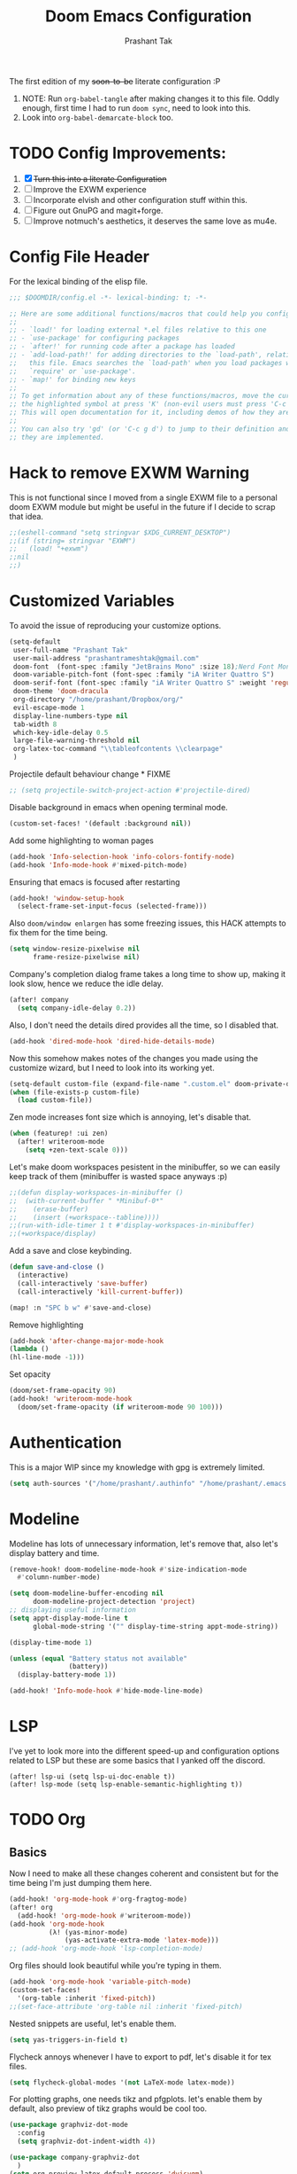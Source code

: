 #+title: Doom Emacs Configuration
#+author: Prashant Tak
#+email: prashantrameshtak@gmail.com
#+startup: fold

:DOC-CONFIG:
#+property: header-args:emacs-lisp :tangle config.el
:END:

The first edition of my +soon-to-be+ literate configuration :P

1. NOTE: Run =org-babel-tangle= after making changes it to this file. Oddly enough, first time I had to run =doom sync=, need to look into this.
2. Look into =org-babel-demarcate-block= too.

* TODO Config Improvements:
1. [X] +Turn this into a literate Configuration+
2. [ ] Improve the EXWM experience
3. [ ] Incorporate elvish and other configuration stuff within this.
4. [ ] Figure out GnuPG and magit+forge.
5. [ ] Improve notmuch's aesthetics, it deserves the same love as mu4e.

* Config File Header
For the lexical binding of the elisp file.

#+BEGIN_SRC emacs-lisp
;;; $DOOMDIR/config.el -*- lexical-binding: t; -*-

;; Here are some additional functions/macros that could help you configure Doom:
;;
;; - `load!' for loading external *.el files relative to this one
;; - `use-package' for configuring packages
;; - `after!' for running code after a package has loaded
;; - `add-load-path!' for adding directories to the `load-path', relative to
;;   this file. Emacs searches the `load-path' when you load packages with
;;   `require' or `use-package'.
;; - `map!' for binding new keys
;;
;; To get information about any of these functions/macros, move the cursor over
;; the highlighted symbol at press 'K' (non-evil users must press 'C-c g k').
;; This will open documentation for it, including demos of how they are used.
;;
;; You can also try 'gd' (or 'C-c g d') to jump to their definition and see how
;; they are implemented.
#+END_SRC

* Hack to remove EXWM Warning
This is not functional since I moved from a single EXWM file to a personal doom EXWM module but might be useful in the future if I decide to scrap that idea.

#+BEGIN_SRC emacs-lisp
;;(eshell-command "setq stringvar $XDG_CURRENT_DESKTOP")
;;(if (string= stringvar "EXWM")
;;   (load! "+exwm")
;;nil
;;)
#+END_SRC

* Customized Variables
To avoid the issue of reproducing your customize options.

#+BEGIN_SRC emacs-lisp
(setq-default
 user-full-name "Prashant Tak"
 user-mail-address "prashantrameshtak@gmail.com"
 doom-font  (font-spec :family "JetBrains Mono" :size 18);Nerd Font Mono
 doom-variable-pitch-font (font-spec :family "iA Writer Quattro S")
 doom-serif-font (font-spec :family "iA Writer Quattro S" :weight 'regular)
 doom-theme 'doom-dracula
 org-directory "/home/prashant/Dropbox/org/"
 evil-escape-mode 1
 display-line-numbers-type nil
 tab-width 8
 which-key-idle-delay 0.5
 large-file-warning-threshold nil
 org-latex-toc-command "\\tableofcontents \\clearpage"
 )
#+END_SRC

Projectile default behaviour change * FIXME

#+begin_src emacs-lisp
;; (setq projectile-switch-project-action #'projectile-dired)
#+end_src

Disable background in emacs when opening terminal mode.

#+BEGIN_SRC emacs-lisp
(custom-set-faces! '(default :background nil))    
#+END_SRC

Add some highlighting to woman pages

#+BEGIN_SRC emacs-lisp
(add-hook 'Info-selection-hook 'info-colors-fontify-node)
(add-hook 'Info-mode-hook #'mixed-pitch-mode)
#+END_SRC

Ensuring that emacs is focused after restarting

#+BEGIN_SRC emacs-lisp
(add-hook! 'window-setup-hook
  (select-frame-set-input-focus (selected-frame)))
#+END_SRC

Also =doom/window enlargen= has some freezing issues, this HACK attempts to fix them for the time being.

#+BEGIN_SRC emacs-lisp
(setq window-resize-pixelwise nil
      frame-resize-pixelwise nil)
#+END_SRC

Company's completion dialog frame takes a long time to show up, making it look slow, hence we reduce the idle delay.

#+BEGIN_SRC emacs-lisp
(after! company
  (setq company-idle-delay 0.2))
#+END_SRC

Also, I don't need the details dired provides all the time, so I disabled that.

#+BEGIN_SRC emacs-lisp
(add-hook 'dired-mode-hook 'dired-hide-details-mode)
#+END_SRC

Now this somehow makes notes of the changes you made using the customize wizard, but I need to look into its working yet.

#+BEGIN_SRC emacs-lisp
(setq-default custom-file (expand-file-name ".custom.el" doom-private-dir))
(when (file-exists-p custom-file)
  (load custom-file))
#+END_SRC

Zen mode increases font size which is annoying, let's disable that.

#+BEGIN_SRC emacs-lisp
(when (featurep! :ui zen)
  (after! writeroom-mode
    (setq +zen-text-scale 0)))
#+END_SRC

Let's make doom workspaces pesistent in the minibuffer, so we can easily keep track of them (minibuffer is wasted space anyways :p)

#+BEGIN_SRC emacs-lisp
;;(defun display-workspaces-in-minibuffer ()
;;  (with-current-buffer " *Minibuf-0*"
;;    (erase-buffer)
;;    (insert (+workspace--tabline))))
;;(run-with-idle-timer 1 t #'display-workspaces-in-minibuffer)
;;(+workspace/display)
#+END_SRC

Add a save and close keybinding.

#+begin_src emacs-lisp
(defun save-and-close ()
  (interactive)
  (call-interactively 'save-buffer)
  (call-interactively 'kill-current-buffer))

(map! :n "SPC b w" #'save-and-close)
#+end_src

Remove highlighting

#+begin_src emacs-lisp
(add-hook 'after-change-major-mode-hook
(lambda ()
(hl-line-mode -1)))
#+end_src

Set opacity

#+begin_src emacs-lisp
(doom/set-frame-opacity 90)
(add-hook! 'writeroom-mode-hook
  (doom/set-frame-opacity (if writeroom-mode 90 100)))
#+end_src

* Authentication
This is a major WIP since my knowledge with gpg is extremely limited.

#+begin_src emacs-lisp
(setq auth-sources '("/home/prashant/.authinfo" "/home/prashant/.emacs.d/.local/etc/authinfo.gpg" "~/.authinfo.gpg"))
#+END_SRC

* Modeline
Modeline has lots of unnecessary information, let's remove that, also let's display battery and time.

#+BEGIN_SRC emacs-lisp
(remove-hook! doom-modeline-mode-hook #'size-indication-mode
  #'column-number-mode)

(setq doom-modeline-buffer-encoding nil
      doom-modeline-project-detection 'project)
;; displaying useful information
(setq appt-display-mode-line t
      global-mode-string '("" display-time-string appt-mode-string))

(display-time-mode 1)

(unless (equal "Battery status not available"
               (battery))
  (display-battery-mode 1))

(add-hook! 'Info-mode-hook #'hide-mode-line-mode)
#+END_SRC
* LSP
I've yet to look more into the different speed-up and configuration options related to LSP but these are some basics that I yanked off the discord.

#+BEGIN_SRC
(after! lsp-ui (setq lsp-ui-doc-enable t))
(after! lsp-mode (setq lsp-enable-semantic-highlighting t))
#+END_SRC

* TODO Org
** Basics
Now I need to make all these changes coherent and consistent but for the time being I'm just dumping them here.

#+BEGIN_SRC emacs-lisp
(add-hook! 'org-mode-hook #'org-fragtog-mode)
(after! org
  (add-hook! 'org-mode-hook #'writeroom-mode))
(add-hook 'org-mode-hook
          (λ! (yas-minor-mode)
              (yas-activate-extra-mode 'latex-mode)))
;; (add-hook 'org-mode-hook 'lsp-completion-mode)
#+END_SRC

Org files should look beautiful while you're typing in them.

#+begin_src emacs-lisp
(add-hook 'org-mode-hook 'variable-pitch-mode)
(custom-set-faces!
  '(org-table :inherit 'fixed-pitch))
;;(set-face-attribute 'org-table nil :inherit 'fixed-pitch)
#+end_src

Nested snippets are useful, let's enable them.

#+BEGIN_SRC emacs-lisp
(setq yas-triggers-in-field t)
#+END_SRC

Flycheck annoys whenever I have to export to pdf, let's disable it for tex files.

#+BEGIN_SRC emacs-lisp
(setq flycheck-global-modes '(not LaTeX-mode latex-mode))
#+END_SRC

For plotting graphs, one needs tikz and pfgplots. let's enable them by default, also preview of tikz graphs would be cool too.

#+BEGIN_SRC emacs-lisp
(use-package graphviz-dot-mode
  :config
  (setq graphviz-dot-indent-width 4))

(use-package company-graphviz-dot
  )
(setq org-preview-latex-default-process 'dvisvgm)
#+END_SRC

Org-appear is a nice package that allows for visibility improvements in org files.

#+begin_src emacs-lisp
(use-package! org-appear
  :hook (org-mode . org-appear-mode)
  :config
  (setq org-appear-autoemphasis t
        org-appear-autosubmarkers t
        org-appear-autolinks t)
  ;; for proper first-time setup, `org-appear--set-fragments'
  ;; needs to be run after other hooks have acted.
  (run-at-time nil nil #'org-appear--set-fragments))
#+end_src

** TODO Org-Agenda
Setting up a custom agenda view.

#+begin_src emacs-lisp
(setq org-agenda-start-with-log-mode t
      org-log-done t
      org-log-into-drawer t
      org-agenda-breadcrumbs-separator " ❱ ")

(setq org-agenda-files
      '("~/Dropbox/org/inbox.org"
        "~/Dropbox/org/todo.org"))

(setq org-agenda-custom-commands
      '(("A" "My agenda"
         ((todo "TODO" (
                        (org-agenda-overriding-header "⚡ TODAY:\n")
                        (org-agenda-remove-tags t)
                        (org-agenda-prefix-format " %-15b")
                        (org-agenda-todo-keyword-format "")))
          (agenda "" (
                      ;;           (org-agenda-skip-scheduled-if-done t)
                      ;;           (org-agenda-skip-timestamp-if-done t)
                      ;;           (org-agenda-skip-deadline-if-done t)
                      (org-agenda-start-day "-1d")
                      (org-agenda-span 3)
                      (org-agenda-overriding-header "⚡ SCHEDULE:\n")
                      (org-agenda-remove-tags t)
                      (org-agenda-prefix-format " %-15b%t %s")
                      (org-agenda-todo-keyword-format "")
                      ;;         (org-agenda-time)
                      (org-agenda-current-time-string "⮜┈┈┈┈┈┈┈ now")
                      (org-agenda-scheduled-leaders '("" ""))
                      ;;       (org-agenda-deadline-leaders '("" ""))
                      (org-agenda-time-grid (quote ((today require-timed remove-match) (0800 1100 1400 1700 2000) "      " "┈┈┈┈┈┈┈┈┈┈┈┈┈")))
                      )
                  )
          ;;(todo "NEXT" (
          ;;              (org-agenda-overriding-header "⚡ THIS WEEK:\n")
          ;;              (org-agenda-prefix-format " %b")
          ;;              (org-agenda-todo-keyword-format "")))
          ))))

(defun my-org-agenda-format-date-aligned (DATE)
  "Format a DATE string for display in the daily/weekly agenda, or timeline.
This function makes sure that dates are aligned for easy reading."
  (require 'cal-iso)
  (let* ((dayname (calendar-day-name DATE 1 nil))
         (day (cadr DATE))
         (month (car DATE))
         (monthname (calendar-month-name month 1))
         ;;   (year (nth 2 DATE))
         )
    (format " %-2s. %2d %s"
            dayname day monthname)))

(setq org-agenda-format-date 'my-org-agenda-format-date-aligned)

(setq org-agenda-block-separator (string-to-char " "))

(setq org-agenda-hidden-separator "‌‌ ")

#+end_src

Notifications for Agenda

#+begin_src emacs-lisp
(use-package! appt
  :defer-incrementally t
  :config

  (appt-activate t)

  ;; use appointment data from org-mode
  (defun my-org-agenda-to-appt ()
    (interactive)
    (setq appt-time-msg-list nil)
    (org-agenda-to-appt))

  (setq appt-message-warning-time 5) ; Show notification 5 minutes before event
  (setq appt-display-interval appt-message-warning-time) ; Disable multiple reminders
  (setq appt-display-mode-line nil)

  ;; update alarms when starting emacs
  (my-org-agenda-to-appt)
  ;; (2) ... Everyday at 12:05am (useful in case you keep Emacs always on)
  (run-at-time "12:05am" (* 24 3600) 'my-org-agenda-to-appt)

  ;; (3) ... When TODO.org is saved
  (add-hook 'after-save-hook
            '(lambda ()
               (if (string= (buffer-file-name) (concat (getenv "HOME") "~/Dropbox/org/todo.org"))
                   (my-org-agenda-to-appt))))

  ;; TODO Display appointments as a window manager notification (incorporate the script within elisp)
  (setq appt-disp-window-function 'my-appt-display)
  (setq appt-delete-window-function (lambda () t))

  (setq my-appt-notification-app "~/appt-notification.sh")

  (defun my-appt-display (min-to-app new-time msg)
    (if (atom min-to-app)
        (start-process "my-appt-notification-app" nil my-appt-notification-app min-to-app msg)
      (dolist (i (number-sequence 0 (1- (length min-to-app))))
        (start-process "my-appt-notification-app" nil my-appt-notification-app (nth i min-to-app) (nth i msg)))))
  )
#+end_src

TODO Agenda widget

** TODO Capture

Org capture template needs a personal touch.
TODO Add better templates for notes and journal.
#+begin_src emacs-lisp
(after! org-capture
  (setq org-capture-templates
        '(("t" "Personal todo" entry
           (file+headline +org-capture-todo-file "Inbox")
           "* TODO %?\n%i\n%a" :prepend t)
          ("n" "Personal notes" entry
           (file+headline +org-capture-notes-file "Notes")
           "* %u %?\n%i\n%a" :prepend t)
          ("j" "Journal" entry
           (file+olp+datetree +org-capture-journal-file)
           "* %U %?\n%i\n%a" :prepend t)
          ("p" "Templates for projects")
          ("pt" "Project-local todo" entry
           (file+headline +org-capture-project-todo-file "Inbox")
           "* TODO %?\n%i\n%a" :prepend t)
          ("pn" "Project-local notes" entry
           (file+headline +org-capture-project-notes-file "Inbox")
           "* %U %?\n%i\n%a" :prepend t)
          ("pc" "Project-local changelog" entry
           (file+headline +org-capture-project-changelog-file "Unreleased")
           "* %U %?\n%i\n%a" :prepend t)
          ("o" "Centralized templates for projects")
          ("ot" "Project todo" entry #'+org-capture-central-project-todo-file "* TODO %?\n %i\n %a" :heading "Tasks" :prepend nil)
          ("on" "Project notes" entry #'+org-capture-central-project-notes-file "* %U %?\n %i\n %a" :heading "Notes" :prepend t)
          ("oc" "Project changelog" entry #'+org-capture-central-project-changelog-file "* %U %?\n %i\n %a" :heading "Changelog" :prepend t))
        ))
#+end_src
* Elfeed
I need to add shortcuts for update functions and reference to the org file, also need to fix the database update issue.

#+BEGIN_SRC emacs-lisp
(setq rmh-elfeed-org-files '("~/.doom.d/elfeed.org"))
(after! elfeed
  (setq elfeed-search-filter "@2-month-ago"))
(defun =elfeed ()
  (interactive)
  (elfeed)
  )
(add-hook! elfeed-show-mode 'variable-pitch-mode)
(map! :n "SPC o e" #'=elfeed)
(after! elfeed
  (map! :n "u" #'elfeed-update))
#+END_SRC

Pocket reader has some issues with pandoc meddling in its affairs, let's set it straight.

#+begin_src emacs-lisp
;; FIXME
(after! pocket-reader
  (set-evil-initial-state! 'pocket-reader-mode
    'insert))
(setq pocket-reader-open-url-default-function #'eww
      pocket-reader-pop-to-url-default-function #'eww)
#+end_src

* PDF-Mode
Need to fix the continuous scrolling package issue and add more shortcuts for general functions (maybe I should make a separate file for shortcuts, or learn about hydras :p)

#+BEGIN_SRC emacs-lisp
(add-hook 'pdf-view-mode-hook (lambda ()
                                (pdf-view-midnight-minor-mode)))
(add-hook 'pdf-view-mode-hook 'pdf-view-auto-slice-minor-mode)
;;(setq pdf-view-midnight-colors '("#839496" . "#002b36" ))
(add-hook 'pdf-view-mode-hook #'hide-mode-line-mode)
#+END_SRC

Making highlighting easy

FIXME
#+begin_src emacs-lisp
;;(map! pdf-view-mode-map
;;      :niv "h" #'pdf-annot-add-markup-annotation)
#+end_src

PDF Files in emacs natively don't have continuous scrolling however using a package that  can be achieved.

#+begin_src emacs-lisp
(add-hook 'pdf-view-mode-hook 'pdf-continuous-scroll-mode)

(after! pdf-tools
  (map! :map pdf-view-mode-map
        ;; "j" nil
        ;; "k" nil
        :n "M-j" #'pdf-continuous-scroll-forward
        :n "M-k" #'pdf-continuous-scroll-backward))
(add-to-list 'auto-mode-alist '("\\.epub\\'" . nov-mode))
#+end_src

* Dashboard
Most of the default functions have been stored in my memory, let's turn the dashboard into an /"emacs app drawer"/. (Also I need to find a better splash, there are also issues with splash and exwm which I'll look into *later*.)

#+BEGIN_SRC emacs-lisp
(setq fancy-splash-image "~/.doom.d/splash.png")
(setq +doom-dashboard-menu-sections
      '(("Reload last session"
         :icon (all-the-icons-octicon "history" :face 'doom-dashboard-menu-title)
         :when (cond ((require 'persp-mode nil t)
                      (file-exists-p (expand-file-name persp-auto-save-fname persp-save-dir)))
                     ((require 'desktop nil t)
                      (file-exists-p (desktop-full-file-name))))
         :face (:inherit (doom-dashboard-menu-title bold))
         :action doom/quickload-session)
        ("Open notmuch"
         :icon (all-the-icons-octicon "mention" :face 'doom-dashboard-menu-title)
         :face (:inherit (doom-dashboard-menu-title bold))
         :action notmuch)
        ("Open elfeed"
         :icon (all-the-icons-octicon "book" :face 'doom-dashboard-menu-title)
         :face (:inherit (doom-dashboard-menu-title bold))
         :action =elfeed)
        ("Open Agenda"
         :icon (all-the-icons-octicon "check" :face 'doom-dashboard-menu-title)
         :face (:inherit (doom-dashboard-menu-title bold))
         :action org-agenda)
        )
      )
(add-hook! '+doom-dashboard-mode-hook #'hide-mode-line-mode)
#+END_SRC

* TODO Buffer Management
Switching buffers using C-x o is a major pain, I like my arrow keys, so let's add those options.
#+BEGIN_SRC emacs-lisp
(use-package windmove
  :bind
  (("S-<left>". windmove-left)
   ("S-<right>". windmove-right)
   ("S-<up>". windmove-up)
   ("S-<down>". windmove-down)))

(add-hook 'org-shiftup-final-hook 'windmove-up)
(add-hook 'org-shiftleft-final-hook 'windmove-left)
(add-hook 'org-shiftdown-final-hook 'windmove-down)
(add-hook 'org-shiftright-final-hook 'windmove-right)
(setq org-support-shift-select 'always)
#+END_SRC

Highlighting the new buffer when you open one should be the default, let's make it that way.
#+begin_src emacs-lisp
(setq evil-split-window-below t
      evil-vsplit-window-right t)
#+end_src

FIXME Window Configurations
#+begin_src emacs-lisp
  (setq display-buffer-alist
   '(("\\*\\(e?shell\\|doom:vterm-popup:#.\\)\\*"
      (display-buffer-in-side-window)
      (window-height . 0.25)
      (side . bottom)
      (slot . -1))
     ("\\*\\(Backtrace\\|Warnings\\|Compile-log\\|[Hh]elp\\|Messages\\)\\*"
      (display-buffer-in-side-window)
      (window-height . 0.25)
      (side . bottom)
      (slot . 0))
     ("\\*Faces\\*"
      (display-buffer-in-side-window)
      (window-height . 0.25)
      (side . bottom)
      (slot . 1))
     )
   )
#+end_src

* TODO Mail
# TODO  Improve notmuch module
# 1. Deleting Mails
# 2. Delete workspace after closing (when using SPC o m)
# 3. Colour Formatting?
# TODO Add the mbsync configuration and notmuch script
While notmuch is satisfying the reading mails part, I still have to figure out the other basic functionalities, sending, replying, deleting et al.

#+BEGIN_SRC emacs-lisp
;;(setq +notmuch-sync-backend 'mbsync)
(autoload 'notmuch "notmuch" "notmuch mail" t)
;; setup the mail address and use name
(setq mail-user-agent 'message-user-agent)
(setq user-mail-address "prashantrameshtak@gmail.com"
      user-full-name "Prashant Tak")
;; smtp config
;;(setq smtpmail-smtp-server "smtp.gmail.com"
;;      message-send-mail-function 'message-smtpmail-send-it)

;; report problems with the smtp server
;;(setq smtpmail-debug-info t)
;; add Cc and Bcc headers to the message buffer
;;(setq message-defNotmault-mail-headers "Cc: \nBcc: \n")
;; postponed message is put in the following draft directory
(setq message-auto-save-directory "~/.mail/gmail/draft")
;;(setq message-kill-buffer-on-exit t)
;; change the directory to store the sent mail
(setq message-directory "~/.mail/gmail/")
#+END_SRC

With new doom update, notmuch hello has turned into a popup buffer which is mildly uncomfortable to use, let's disable that. Also while we're at it, default keybind for opening mail opens it in a new window, which is highly useless, let's remap it to a normal function.

#+BEGIN_SRC emacs-lisp
;;(after! notmuch
;;(set-popup-rule! "^\\*notmuch-hello" :ignore t))
(map! :n "SPC o n" 'notmuch)
;;(add-hook 'notmuch-hello-refresh-hook
;;              (lambda ()
;;                (if (and (eq (point) (point-min))
;;                         (search-forward "Saved searches:" nil t))
;;                    (progn
;;                     (forward-line)
;;                      (widget-forward 1))
;;                  (if (eq (widget-type (widget-at)) 'editable-field)
;;                      (beginning-of-line)))))

#+END_SRC

Saved searches needs a personal touch, let's do that.

#+BEGIN_SRC emacs-lisp
;;(after! notmuch
;;  (setq notmuch-saved-searches
;;        '((:name "inbox"    :query "tag:inbox not tag:trash"    :key "i")
;;          (:name "personal" :query "tag:personal"               :key "p")
;;          (:name "bits"     :query "tag:bits"                   :key "b")
;;          (:name "unread"   :query "tag:unread"                 :key "u")
;;          (:name "flagged"  :query "tag:flagged"                :key "f")
;;          (:name "sent"     :query "tag:sent"                   :key "s")
;;          )
;;        )
;;  )
#+END_SRC

** TODOS

Let's work towards those TODOs, one at a time.
FIXME Hooks with notmuch arent working properly, and look if shr can render images, that'll be insane!
FIXME Consistency while opening mails, for future work look into org-mime for html export of sent mails.
#+begin_src emacs-lisp
;;FIXME (add-hook! 'notmuch-search-mode-hook #'notmuch-tree-mode)
;;(setq mm-text-html-renderer 'shr
;;      notmuch-multipart/alternative-discouraged '("text/plain" ;;"multipart/related")
;;      shr-use-colors nil
;;      gnus-blocked-images nil
;;      )
;; inline images?
;;(if (not (fboundp 'gnus-blocked-images))
;;    (defun gnus-blocked-images () nil))

;;FIXME
;;(setq notmuch-search-result-format
;;      '(("date" . "%12s | ")
;;        ("authors" . "%-20s | ")
;;        ("subject" . "%-54s")
;;        ("tags" . ":%s:")
;;        ))
;;(after! notmuch
;;  (setq notmuch-hello-sections
;;        '(notmuch-hello-insert-header +notmuch-hello-insert-saved-searches notmuch-hello-insert-search notmuch-hello-insert-recent-searches notmuch-hello-insert-alltags notmuch-hello-insert-footer)
;;        notmuch-message-headers-visible nil))
;; Look for alternate methods of centering, writeroom destroys formatting
;;(add-hook! 'notmuch-show-mode-hook #'writeroom-mode)
#+end_src

* Code
Need to figure this stuff out (WIP)

#+BEGIN_SRC emacs-lisp
(setq lsp-file-watch-threshold 2000)
(after! c++-mode
  ;; Disable naive completion of angle brackets <>
  (sp-local-pair 'c++-mode "<" ">" :actions :rem)
  ;; Disable built-in "smart" completion of tags
  (map! :map c++-mode-map
        "<" nil
        ">" nil))

;;(after! cc-mode
;;  (set-company-backend! 'c-mode
;;    '(:separate company-irony-c-headers company-irony)))
;;Windows
;;(after! lsp-mode
;;  (set-lsp-priority! 'clangd 1))
;;
;;Linux
;;(after! lsp-mode
;;  (require 'dap-cpptools)
;;  (yas-global-mode)
;;  )
#+END_SRC

Julia requires setting environment, let's do that

#+begin_src emacs-lisp
;;(setq lsp-julia-default-environment "~/.julia/environments/v1.0")
(setq lsp-enable-folding t)
#+end_src

* Dictionary
Need to add the search from anywhere shortcut? DO I? Just verify later.

#+BEGIN_SRC emacs-lisp
(use-package! lexic
  :commands lexic-search lexic-list-dictionary
  :config
  (map! :map lexic-mode-map
        :n "q" #'lexic-return-from-lexic
        :nv "RET" #'lexic-search-word-at-point
        :n "a" #'outline-show-all
        :n "h" (cmd! (outline-hide-sublevels 3))
        :n "o" #'lexic-toggle-entry
        :n "n" #'lexic-next-entry
        :n "N" (cmd! (lexic-next-entry t))
        :n "p" #'lexic-previous-entry
        :n "P" (cmd! (lexic-previous-entry t))
        :n "C-p" #'lexic-search-history-backwards
        :n "C-n" #'lexic-search-history-forwards
        :n "/" (cmd! (call-interactively #'lexic-search))))

(defadvice! +lookup/dictionary-definition-lexic (identifier &optional arg)
  "Look up the definition of the word at point (or selection) using `lexic-search'."
  :override #'+lookup/dictionary-definition
  (interactive
   (list (or (doom-thing-at-point-or-region 'word)
             (read-string "Look up in dictionary: "))
         current-prefix-arg))
  (lexic-search identifier nil nil t))
#+END_SRC

* Openwith
This is still finnicky, I have to configure the various formats so that they work nicely with dired.

#+BEGIN_SRC emacs-lisp
(load! "~/.doom.d/openwith")
(require 'openwith)
(add-hook 'dired-mode-hook 'openwith-mode 1)

;;(load! "~/.emacs.d/elegant-emacs/sanity")
;;(load! "~/.emacs.d/elegant-emacs/elegance")
#+END_SRC

* Spotify

Also let's add some keybinds.

#+BEGIN_SRC emacs-lisp
(map! :n "SPC a t" #'counsel-spotify-toggle-play-pause
      :n "SPC a <" #'counsel-spotify-previous
      :n "SPC a >" #'counsel-spotify-next
      :n "SPC a s" #'counsel-spotify-search-track
      :n "SPC a p" #'counsel-spotify-search-playlist
      )
#+END_SRC

* El Secretario
This is a trial run for a package.

#+BEGIN_SRC emacs-lisp
(use-package! el-secretario-org
  :after (el-secretario))
(use-package! el-secretario-notmuch
  :after (el-secretario))

(use-package! el-secretario
  :config
  (defun my/dailyreview-secretary ()
    (list

     ;; First take care of email
     (el-secretario-notmuch-make-source "tag:unread")
     ;; Then Take care of inbox
     (el-secretario-org-make-source nil ("/mnt/Data/Documents/org/index.org"))

     ;; Check if any waiting items are done
    ;;(el-secretario-org-make-source (todo "WAITING") ("~/org/orgzly/Todo.org"))
     ;; Go through TODOs
    ;; (el-secretario-org-make-source (todo "TODO") ("~/org/orgzly/Todo.org"))
     )
    )
  ;; Create a function to start the review
  (defun el-secretario-daily-review ()
    (interactive)
    (el-secretario-start-session (my/dailyreview-secretary)))
  :commands (el-secretario-daily-review)
  )

#+END_SRC
